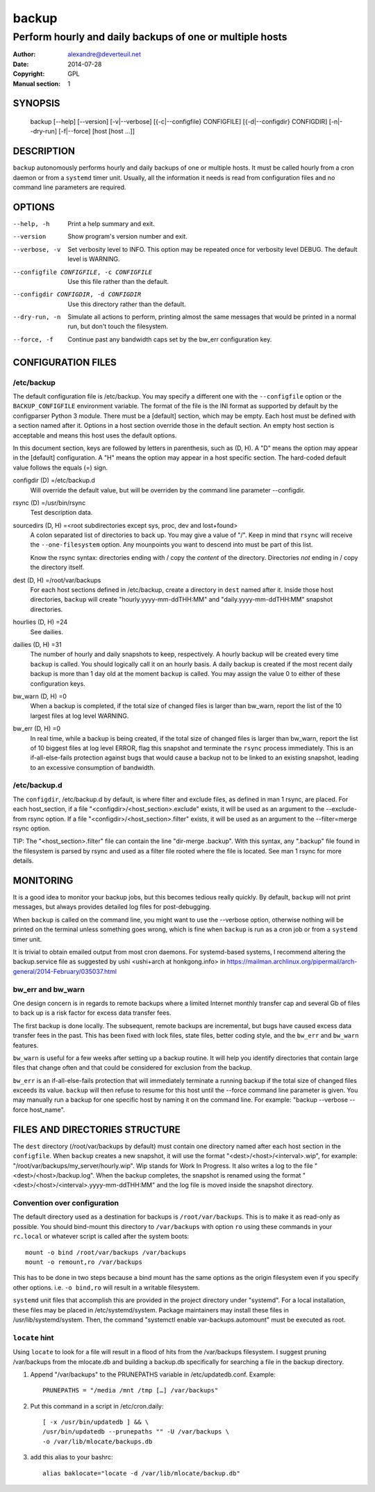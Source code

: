 ========
 backup
========

---------------------------------------------------------
Perform hourly and daily backups of one or multiple hosts
---------------------------------------------------------

:Author: alexandre@deverteuil.net
:Date:   2014-07-28
:Copyright: GPL
:Manual section: 1

SYNOPSIS
========

  backup [--help] [--version] [-v|--verbose] [{-c|--configfile} CONFIGFILE] [{-d|--configdir} CONFIGDIR] [-n|--dry-run] [-f|--force] [host [host ...]]

DESCRIPTION
===========

``backup`` autonomously performs hourly and daily backups of one or
multiple hosts. It must be called hourly from a cron daemon or from a
``systemd`` timer unit. Usually, all the information it needs is read
from configuration files and no command line parameters are required.

OPTIONS
=======

--help, -h      Print a help summary and exit.
--version       Show program's version number and exit.
--verbose, -v   Set verbosity level to INFO. This option may be repeated
                once for verbosity level DEBUG. The default level is
                WARNING.
--configfile CONFIGFILE, -c CONFIGFILE
                Use this file rather than the default.
--configdir CONFIGDIR, -d CONFIGDIR
                Use this directory rather than the default.
--dry-run, -n   Simulate all actions to perform, printing almost the same messages
                that would be printed in a normal run, but don't touch the
                filesystem.
--force, -f     Continue past any bandwidth caps set by the bw_err
                configuration key.

CONFIGURATION FILES
===================

/etc/backup
-----------

The default configuration file is /etc/backup. You may specify
a different one with the ``--configfile`` option or the
``BACKUP_CONFIGFILE`` environment variable. The format of the file is
the INI format as supported by default by the configparser Python 3
module. There must be a [default] section, which may be empty. Each
host must be defined with a section named after it. Options in a host
section override those in the default section. An empty host section is
acceptable and means this host uses the default options.

In this document section, keys are followed by letters in parenthesis,
such as (D, H). A "D" means the option may appear in the [default]
configuration. A "H" means the option may appear in a host specific
section. The hard-coded default value follows the equals (=) sign.

configdir (D) =/etc/backup.d
    Will override the default value, but will be overriden by the command line
    parameter --configdir.

rsync (D) =/usr/bin/rsync
    Test description data.

sourcedirs (D, H) =<root subdirectories except sys, proc, dev and lost+found>
    A colon separated list of directories to back up. You may give a value of "/".
    Keep in mind that ``rsync`` will receive the ``--one-filesystem`` option.
    Any mounpoints you want to descend into must be part of this list.

    Know the rsync syntax: directories ending with / copy the *content*
    of the directory. Directories *not* ending in / copy the directory
    itself.

dest (D, H) =/root/var/backups
    For each host sections defined in /etc/backup, create a directory in ``dest``
    named after it. Inside those host directories, ``backup`` will create
    "hourly.yyyy-mm-ddTHH:MM" and "daily.yyyy-mm-ddTHH:MM" snapshot directories.

hourlies (D, H) =24
    See dailies.

dailies (D, H) =31
    The number of hourly and daily snapshots to keep, respectively. A
    hourly backup will be created every time ``backup`` is called. You
    should logically call it on an hourly basis. A daily backup is
    created if the most recent daily backup is more than 1 day old at
    the moment ``backup`` is called. You may assign the value 0 to
    either of these configuration keys.

bw_warn (D, H) =0
    When a backup is completed, if the total size of changed files is larger than
    bw_warn, report the list of the 10 largest files at log level WARNING.

bw_err (D, H) =0
    In real time, while a backup is being created, if the total size of changed
    files is larger than bw_warn, report the list of 10 biggest files at log level
    ERROR, flag this snapshot and terminate the ``rsync`` process immediately.
    This is an if-all-else-fails protection against bugs that would cause a
    backup not to be linked to an existing snapshot, leading to an excessive
    consumption of bandwidth.

/etc/backup.d
-------------

The ``configdir``, /etc/backup.d by default, is where filter and exclude
files, as defined in man 1 rsync, are placed. For each host_section,
if a file "<configdir>/<host_section>.exclude" exists, it will be
used as an argument to the --exclude-from rsync option. If a file
"<configdir>/<host_section>.filter" exists, it will be used as an
argument to the --filter=merge rsync option.

TIP: The "<host_section>.filter" file can contain the line "dir-merge
.backup". With this syntax, any ".backup" file found in the filesystem
is parsed by rsync and used as a filter file rooted where the file is
located. See man 1 rsync for more details.

MONITORING
==========

It is a good idea to monitor your backup jobs, but this becomes tedious
really quickly. By default, ``backup`` will not print messages, but
always provides detailed log files for post-debugging.

When ``backup`` is called on the command line, you might want to use
the --verbose option, otherwise nothing will be printed on the terminal
unless something goes wrong, which is fine when ``backup`` is run as a
cron job or from a ``systemd`` timer unit.

It is trivial to obtain emailed output from most cron daemons. For
systemd-based systems, I recommend altering the backup.service
file as suggested by ushi <ushi+arch at honkgong.info> in
https://mailman.archlinux.org/pipermail/arch-general/2014-February/035037.html

bw_err and bw_warn
------------------

One design concern is in regards to remote backups where
a limited Internet monthly transfer cap and several Gb of files to
back up is a risk factor for excess data transfer fees.

The first backup is done locally. The subsequent, remote backups are
incremental, but bugs have caused excess data transfer fees in the
past. This has been fixed with lock files, state files, better coding
style, and the ``bw_err`` and ``bw_warn`` features.

``bw_warn`` is useful for a few weeks after setting up a backup
routine. It will help you identify directories that contain large files
that change often and that could be considered for exclusion from the backup.

``bw_err`` is an if-all-else-fails protection that will immediately
terminate a running backup if the total size of changed files exceeds
its value. ``backup`` will then refuse to resume for this host until the
--force command line parameter is given. You may manually run a backup
for one specific host by naming it on the command line. For example:
"backup --verbose --force host_name".

FILES AND DIRECTORIES STRUCTURE
===============================

The ``dest`` directory (/root/var/backups by default) must
contain one directory named after each host section in the
``configfile``. When ``backup`` creates a new snapshot, it
will use the format "<dest>/<host>/<interval>.wip", for
example: "/root/var/backups/my_server/hourly.wip". Wip stands
for Work In Progress. It also writes a log to the file
"<dest>/<host>/backup.log". When the backup completes, the snapshot is
renamed using the format "<dest>/<host>/<interval>.yyyy-mm-ddTHH:MM" and
the log file is moved inside the snapshot directory.

Convention over configuration
-----------------------------

The default directory used as a destination for backups is
``/root/var/backups``. This is to make it as read-only as possible. You
should bind-mount this directory to ``/var/backups`` with option ``ro``
using these commands in your ``rc.local`` or whatever script is called
after the system boots:

::

    mount -o bind /root/var/backups /var/backups
    mount -o remount,ro /var/backups

This has to be done in two steps because a bind mount has the same
options as the origin filesystem even if you specify other options. i.e.
``-o bind,ro`` will result in a writable filesystem.

``systemd`` unit files that accomplish this are provided in the project
directory under "systemd". For a local installation, these files may
be placed in /etc/systemd/system. Package maintainers may install
these files in /usr/lib/systemd/system. Then, the command "systemctl
enable var-backups.automount" must be executed as root.

``locate`` hint
---------------

Using ``locate`` to look for a file will result in a flood of hits from
the /var/backups filesystem. I suggest pruning /var/backups from
the mlocate.db and building a backup.db specifically for
searching a file in the backup directory.

1.  Append "/var/backups" to the PRUNEPATHS variable in
    /etc/updatedb.conf. Example:

    ::

        PRUNEPATHS = "/media /mnt /tmp […] /var/backups"

2.  Put this command in a script in /etc/cron.daily:

    ::

        [ -x /usr/bin/updatedb ] && \
        /usr/bin/updatedb --prunepaths "" -U /var/backups \
        -o /var/lib/mlocate/backups.db

3.  add this alias to your bashrc:

    ::

        alias baklocate="locate -d /var/lib/mlocate/backup.db"
